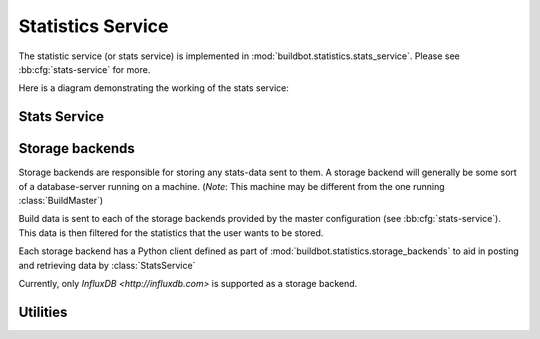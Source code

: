 .. _stats-service:

Statistics Service
==================

The statistic service (or stats service) is implemented in :mod:`buildbot.statistics.stats_service`.
Please see :bb:cfg:`stats-service` for more.

Here is a diagram demonstrating the working of the stats service:

.. image:: _images/stats-service.*

Stats Service
-------------

.. py:class:: StatsService

   An instance of this class functions as a twisted service.
   The running service is accessible everywhere in Buildbot via the :class:`BuildMaster`.
   The service is available at ``master.stats_service``

   .. py:method:: postProperties(properties, builder_name)

      :param properties: An instance of :class:`buildbot.process.Properties`
      :param builder_name: The name of the builder whose properties are being sent to
                           the storage backends.
      :returns: Deferred

      This method is called at the end of each build. It filters out which build
      properties to send to :class:`postStatsValue` of python clients of storage backends
      (:ref:`storage-backend`) which then send these properties for storage.

.. _storage-backend:


Storage backends
----------------

Storage backends are responsible for storing any stats-data sent to them.
A storage backend will generally be some sort of a database-server running on a machine.
(*Note*: This machine may be different from the one running :class:`BuildMaster`)

Build data is sent to each of the storage backends provided by the master configuration (see :bb:cfg:`stats-service`).
This data is then filtered for the statistics that the user wants to be stored.

Each storage backend has a Python client defined as part of :mod:`buildbot.statistics.storage_backends`
to aid in posting and retrieving data by :class:`StatsService`

Currently, only `InfluxDB <http://influxdb.com>` is supported as a storage backend.

.. py:class:: StatsStorageBase

   A base class for all storage services

.. py:class:: InfluxStorageService

   `InfluxDB <http://influxdb.com>` is a distributed, time series database that employs a key-value pair storage system.

   This class is a Buildbot client to the InfluxDB storage backend.
   It is available in the configuration as ``stats.InfluxStorageService``
   It takes the following initialization arguments:

   * ``url``: The URL where the service is running.
   * ``port``: The port on which the service is listening.
   * ``user``: Username of a InfluxDB user.
   * ``password``: Password for ``user``.
   * ``db``: The name of database to be used.
   * ``stats``: A list of :py:class:`CaptureProperty`. This tells which stats are to be stored in this storage backend.
   * ``name=None``: (Optional) The name of this storage backend.

   .. py:method:: postStatsValue(self, name, value, series_name, context={})

      :param name: The name of the statistic being sent for storage.
      :param value: Value to be stored.
      :param series_name: The name of the time-series for this statistic.
      :type series_name: str
      :param context: (Optional) Any other contextual information about name-value pair.
      :type context: dict

      This method constructs a dictionary of data to be sent to InfluxDB in the proper format and sends the data to the
      influxDB instance.


Utilities
---------

.. py:class:: CaptureProperty

   A placeholder for keeping track of the properties a user wants captured as stats.
   It takes two arguments:

   * ``builder_name``: The name of builder in which the property is recorded.
   * ``property_name``: The name of property needed to be recorded as a statistic.

   It is available in the configuration as ``stats_service.CaptureProperty``
   A list of :class:`CaptureProperty` instances is passed to a storage backend for
   filtering out the build properties that are sent to :class:`StatsService`.
